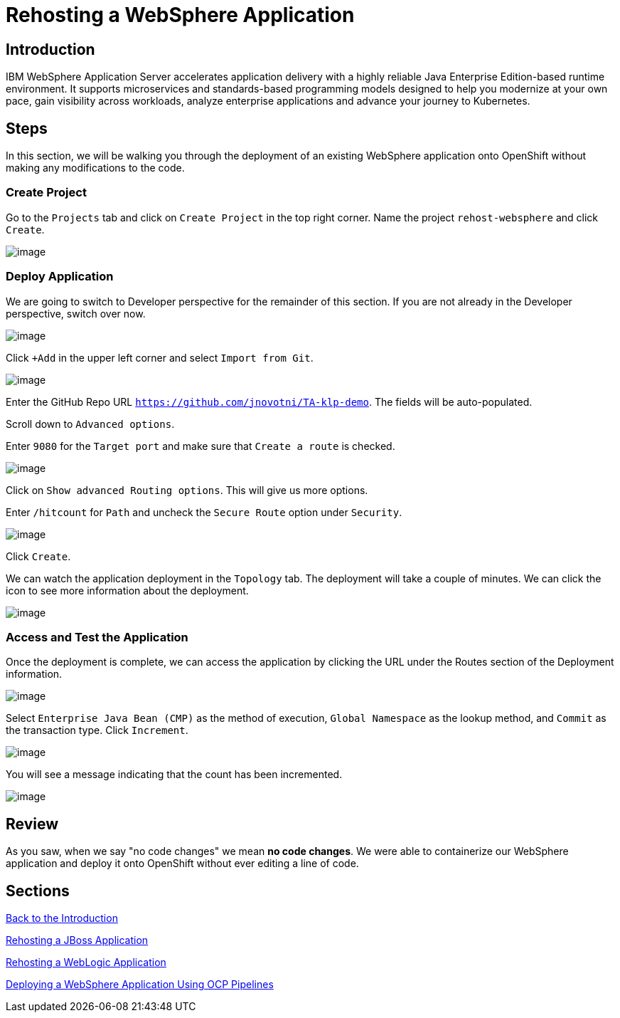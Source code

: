 = Rehosting a WebSphere Application

== Introduction

IBM WebSphere Application Server accelerates application delivery with a highly reliable Java Enterprise Edition-based runtime environment. It supports microservices and standards-based programming models designed to help you modernize at your own pace, gain visibility across workloads, analyze enterprise applications and advance your journey to Kubernetes.

== Steps

In this section, we will be walking you through the deployment of an existing WebSphere application onto OpenShift without making any modifications to the code.

=== Create Project

Go to the `Projects` tab and click on `Create Project` in the top right corner. Name the project `rehost-websphere` and click `Create`.

image::./Images/WebSphere-CreateProject.png[image]

=== Deploy Application

We are going to switch to Developer perspective for the remainder of this section. If you are not already in the Developer perspective, switch over now.

image::./Images/SelectDeveloperView.png[image]

Click `+Add` in the upper left corner and select `Import from Git`.

image::./Images/WebSphereImportFromGit.png[image]

Enter the GitHub Repo URL `https://github.com/jnovotni/TA-klp-demo`. The fields will be auto-populated.

Scroll down to `Advanced options`.

Enter `9080` for the `Target port` and make sure that `Create a route` is checked.

image::./Images/WebSphereTargetPort.png[image]

Click on `Show advanced Routing options`. This will give us more options.

Enter `/hitcount` for `Path` and uncheck the `Secure Route` option under `Security`.

image::./Images/WebSphereAdvancedOptions.png[image]

Click `Create`.

We can watch the application deployment in the `Topology` tab. The deployment will take a couple of minutes. We can click the icon to see more information about the deployment.

image::./Images/WebSphereInProgress.png[image]

=== Access and Test the Application

Once the deployment is complete, we can access the application by clicking the URL under the Routes section of the Deployment information.

image::./Images/WebSphereRoutes.png[image]

Select `Enterprise Java Bean (CMP)` as the method of execution, `Global Namespace` as the lookup method, and `Commit` as the transaction type. Click `Increment`.

image::./Images/HitCountApplication03.png[image]

You will see a message indicating that the count has been incremented.

image::./Images/IncrementedCount.png[image]

== Review

As you saw, when we say "no code changes" we mean **no code changes**. We were able to containerize our WebSphere application and deploy it onto OpenShift without ever editing a line of code.

== Sections

<<Introduction.adoc#, Back to the Introduction>>

<<JBossRehost.adoc#, Rehosting a JBoss Application>>

<<WebLogicRehost.adoc#, Rehosting a WebLogic Application>>

<<OpenShiftPipelines.adoc#, Deploying a WebSphere Application Using OCP Pipelines>>
